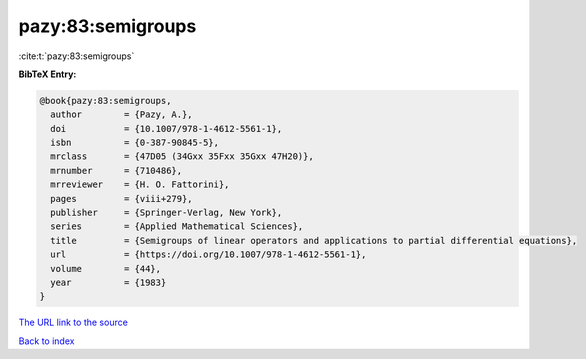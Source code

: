 pazy:83:semigroups
==================

:cite:t:`pazy:83:semigroups`

**BibTeX Entry:**

.. code-block:: bibtex

   @book{pazy:83:semigroups,
     author        = {Pazy, A.},
     doi           = {10.1007/978-1-4612-5561-1},
     isbn          = {0-387-90845-5},
     mrclass       = {47D05 (34Gxx 35Fxx 35Gxx 47H20)},
     mrnumber      = {710486},
     mrreviewer    = {H. O. Fattorini},
     pages         = {viii+279},
     publisher     = {Springer-Verlag, New York},
     series        = {Applied Mathematical Sciences},
     title         = {Semigroups of linear operators and applications to partial differential equations},
     url           = {https://doi.org/10.1007/978-1-4612-5561-1},
     volume        = {44},
     year          = {1983}
   }

`The URL link to the source <https://doi.org/10.1007/978-1-4612-5561-1>`__


`Back to index <../By-Cite-Keys.html>`__
